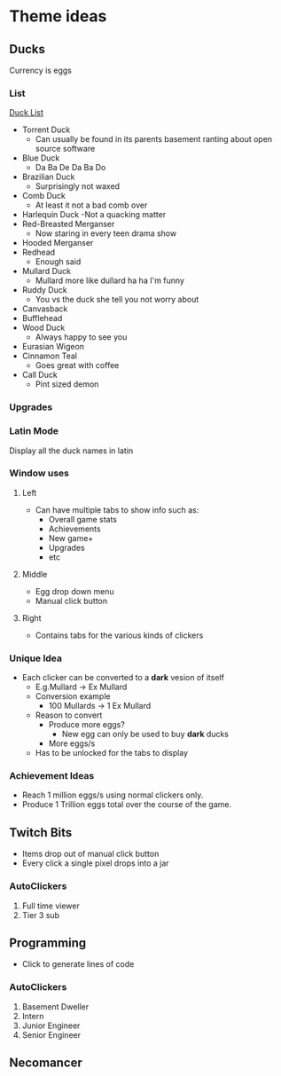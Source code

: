 * Theme ideas

** Ducks
Currency is eggs

*** List
[[https://outforia.com/types-of-ducks/][Duck List]]
- Torrent Duck
  - Can usually be found in its parents basement ranting about open source software
- Blue Duck
  - Da Ba De Da Ba Do
- Brazilian Duck
  - Surprisingly not waxed
- Comb Duck
  - At least it not a bad comb over 
- Harlequin Duck
  -Not a quacking matter
- Red-Breasted Merganser
  - Now staring in every teen drama show
- Hooded Merganser
- Redhead
  - Enough said
- Mullard Duck
  - Mullard more like dullard ha ha I'm funny
- Ruddy Duck
  - You vs the duck she tell you not worry about
- Canvasback
- Bufflehead
- Wood Duck
  - Always happy to see you
- Eurasian Wigeon
- Cinnamon Teal
  - Goes great with coffee
- Call Duck
  - Pint sized demon

*** Upgrades
*** Latin Mode
Display all the duck names in latin
*** Window uses
**** Left
- Can have multiple tabs to show info such as:
  - Overall game stats
  - Achievements
  - New game+
  - Upgrades
  - etc
**** Middle
- Egg drop down menu
- Manual click button

**** Right
- Contains tabs for the various kinds of clickers

*** Unique Idea
- Each clicker can be converted to a *dark* vesion of itself
  - E.g.Mullard -> Ex Mullard
  - Conversion example
    - 100 Mullards -> 1 Ex Mullard
  - Reason to convert
    - Produce more eggs?
      - New egg can only be used to buy *dark* ducks
    - More eggs/s
  - Has to be unlocked for the tabs to display

*** Achievement Ideas
- Reach 1 million eggs/s using normal clickers only.
- Produce 1 Trillion eggs total over the course of the game.

** Twitch Bits
- Items drop out of manual click button
- Every click a single pixel drops into a jar

*** AutoClickers
1. Full time viewer
2. Tier 3 sub

** Programming
- Click to generate lines of code

*** AutoClickers
1. Basement Dweller
1. Intern
2. Junior Engineer
3. Senior Engineer

** Necomancer
